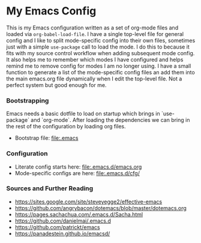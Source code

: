 
* My Emacs Config
  This is my Emacs configuration written as a set of org-mode files
  and loaded via ~org-babel-load-file~. I have a single top-level file for
  general config and I like to split mode-specific config into their own
  files, sometimes just with a simple ~use-package~ call to load the mode. I
  do this to because it fits with my source control workflow when adding
  subsequent mode config. It also helps me to remember which modes I have
  configured and helps remind me to remove config for modes I am no longer
  using. I have a small function to generate a list of the mode-specific
  config files an add them into the main emacs.org file dynamically when I
  edit the top-level file. Not a perfect system but good enough for me.

*** Bootstrapping
    Emacs needs a basic dotfile to load on startup which brings in
    `use-package` and `org-mode`. After loading the dependencies we can bring
    in the rest of the configuration by loading org files.

    - Bootstrap file: [[file:.emacs]]

*** Configuration
    - Literate config starts here: [[file:.emacs.d/emacs.org]]
    - Mode-specific configs are here: [[file:.emacs.d/cfg/]]

*** Sources and Further Reading
    - https://sites.google.com/site/steveyegge2/effective-emacs
    - https://github.com/angrybacon/dotemacs/blob/master/dotemacs.org
    - https://pages.sachachua.com/.emacs.d/Sacha.html
    - https://github.com/danielmai/.emacs.d
    - https://github.com/patrickt/emacs
    - https://panadestein.github.io/emacsd/
